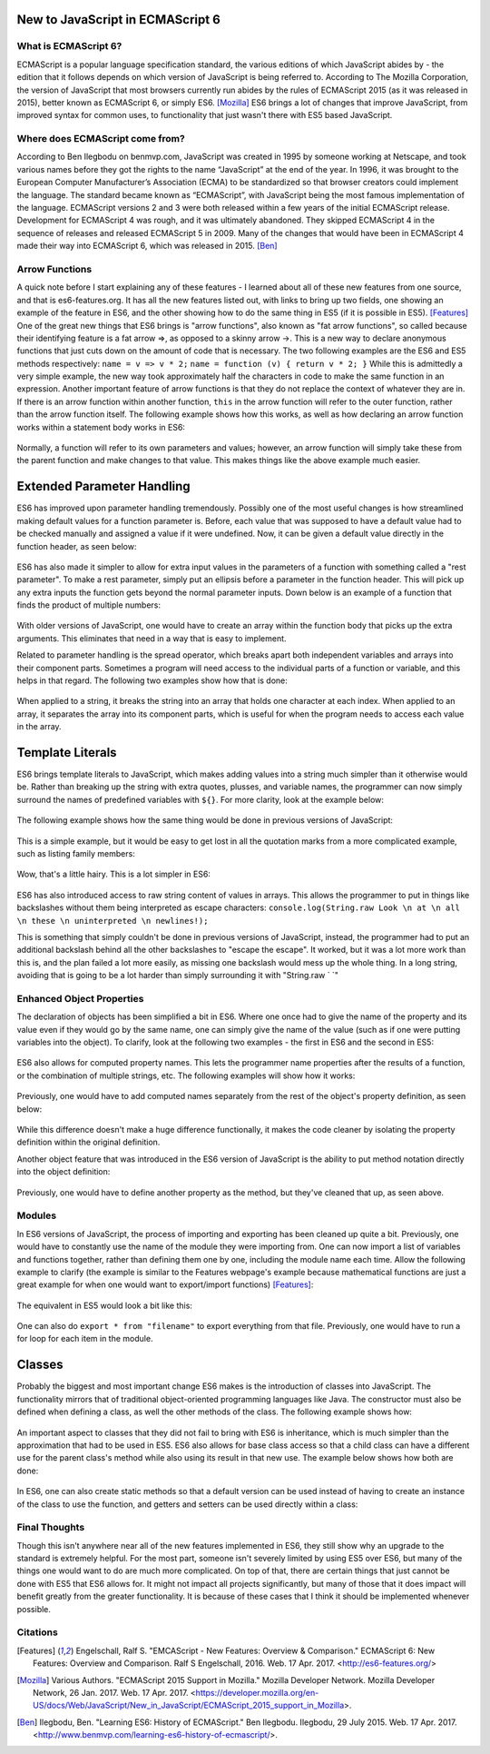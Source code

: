New to JavaScript in ECMAScript 6
=================================

What is ECMAScript 6?
---------------------
ECMAScript is a popular language specification standard, the various editions
of which JavaScript abides by - the edition that it follows depends on which
version of JavaScript is being referred to. According to The Mozilla Corporation, 
the version of JavaScript that most browsers currently run abides by the rules 
of ECMAScript 2015 (as it was released in 2015), better known as ECMAScript 6, 
or simply ES6. [Mozilla]_ ES6 brings a lot of changes that improve JavaScript, from improved syntax for 
common uses, to functionality that just wasn't there with ES5 based JavaScript.

Where does ECMAScript come from?
--------------------------------
According to Ben Ilegbodu on benmvp.com, 
JavaScript was created in 1995 by someone working at Netscape, and took 
various names before they got the rights to the name “JavaScript” at 
the end of the year. In 1996, it was brought to the European Computer 
Manufacturer’s Association (ECMA) to be standardized so that 
browser creators could implement the language. The standard 
became known as “ECMAScript”, with JavaScript being the most famous 
implementation of the language. ECMAScript versions 2 and 3 were both 
released within a few years of the initial ECMAScript release. 
Development for ECMAScript 4 was rough, and it was ultimately abandoned. 
They skipped ECMAScript 4 in the sequence of releases and released 
ECMAScript 5 in 2009. Many of the changes that would have been in 
ECMAScript 4 made their way into ECMAScript 6, which was released in 2015. [Ben]_

Arrow Functions
---------------
A quick note before I start explaining any of these features - I learned about
all of these new features from one source, and that is es6-features.org.
It has all the new features listed out, with links to bring up two fields,
one showing an example of the feature in ES6, and the other showing how to
do the same thing in ES5 (if it is possible in ES5). [Features]_
One of the great new things that ES6 brings is "arrow functions", also known
as "fat arrow functions", so called because their identifying feature is
a fat arrow =>, as opposed to a skinny arrow ->. This is a new way to declare
anonymous functions that just cuts down on the amount of code that is
necessary. The two following examples are the ES6 and ES5 methods 
respectively:
``name = v => v * 2;``
``name = function (v) { return v * 2; }``
While this is admittedly a very simple example, the new way took approximately 
half the characters in code to make the same function in an expression.
Another important feature of arrow functions is that they do not replace
the context of whatever they are in. If there is an arrow function within
another function, ``this`` in the arrow function will refer to the outer
function, rather than the arrow function itself. The following example shows 
how this works, as well as how declaring an arrow function works within a 
statement body works in ES6:

	.. code-block:: javascript
		:caption: maintaining "this" and declaring function in statement
		:linenos:

		Function Player() {
			this.strength = 20;
			setInterval( () => { //creates an anonymous function within the setInterval statement
				this.strength++; //increase the value of strength for the player
				console.log(this.strength); //as opposed to the strength of setInterval
			}, 2000); //set Interval runs the code every x milliseconds, defined here
		}

		var playerJonah = new Player(); //creates a new Player, whose strength will
		// constantly increase as the webpage keeps running

Normally, a function will refer to its own parameters and values; however,
an arrow function will simply take these from the parent function and
make changes to that value. This makes things like the above example much easier.

Extended Parameter Handling
===========================
ES6 has improved upon parameter handling tremendously. Possibly one of the
most useful changes is how streamlined making default values for a function
parameter is. Before, each value that was supposed to have a default value
had to be checked manually and assigned a value if it were undefined.
Now, it can be given a default value directly in the function header,
as seen below:

	.. code-block:: javascript
		:caption: Default values
		:linenos:

		function divide (a, b = 1) {
			return (a / b);
		}

ES6 has also made it simpler to allow for extra input values in the parameters
of a function with something called a "rest parameter". To make a rest parameter,
simply put an ellipsis before a parameter in the function header.
This will pick up any extra inputs the function gets beyond the normal
parameter inputs. Down below is an example of a function that finds the 
product of multiple numbers:

	.. code-block:: javascript
		:caption: rest parameter
		:linenos:

		function multiply (a, b, ...c) {
			var product = 1; // declare variable that will hold the product of the #s
			for (var i = 0; i < c.length; i++) { // multiply through the c numbers
				product = product * c[i];
				}
				product = product * a;
				product = product * b;
				return product;
		}

With older versions of JavaScript, one would have to create an array within
the function body that picks up the extra arguments. This eliminates that need
in a way that is easy to implement.

Related to parameter handling is the spread operator, which breaks apart
both independent variables and arrays into their component parts. Sometimes
a program will need access to the individual parts of a function or variable, 
and this helps in that regard. The following two examples show how that is done:

	.. code-block:: javascript
		:caption: Breaking hearts
		:linenos:

		var unbroken = "Heart";
		console.log(unbroken);
		var broken = [...unbroken]; // breaks apart Heart
		console.log(broken);

		function adding(a, b, c) {
			var sum = 0;
			for (i = 0; i < c.length; i++) {
				sum = sum + c[i];
			}
			sum = sum + a;
			sum = sum + b;
			return sum;
		}

		var numberGroup = [4, 5, 6, 7, 8];
		console.log(adding(2,3,[...numberGroup])); // prints 35;
		

.. image:: img/heart_cap.png
	:height: 270px
	:width: 270px
	:align: center

When applied to a string, it breaks the string into an array that holds one 
character at each index. When applied to an array, it separates the array into
its component parts, which is useful for when the program needs to access 
each value in the array.

Template Literals
=================
ES6 brings template literals to JavaScript, which makes adding values into a 
string much simpler than it otherwise would be. Rather than breaking up the 
string with extra quotes, plusses, and variable names, the programmer can
now simply surround the names of predefined variables with ``${}``.
For more clarity, look at the example below:

	.. code-block:: javascript
		:caption: String interpolation (ES6)
		:linenos:

		var year = 36;
		var actor = 'Matthew Broderick';
		var message = \`He\'s been in the business for ${year} years! Welcoming ${actor}!\`;
		console.log(message);

The following example shows how the same thing would be done in previous
versions of JavaScript:


	.. code-block:: javascript
		:caption: String interpolation (ES5)
		:linenos:

		var year = 36;
		var actor = 'Matthew Broderick';
		var message = "He\'s been in the business for " + year + "years! Welcoming " + actor + "!";

This is a simple example, but it would be easy to get lost in all the quotation
marks from a more complicated example, such as listing family members:


	.. code-block:: javascript
		:caption: More string interpolation (ES5)
		:linenos:

		var brother1 = 'Matt';
		var brother2 = 'Rob';
		var brother3 = 'Chris';
		var mother = 'Lori';
		var father = 'Russ';
		var message = "Hi! I have three brothers: " + brother1 + ", " + brother2 + ", and "
		+ brother3 + ". My mother is named " + mother + ", and my father is named " + father + ".";
		console.log(message);
		
Wow, that's a little hairy. This is a lot simpler in ES6:
	
	.. code-block:: javascript
		:caption: More string interpolation (ES6)
		:linenos:

		var brother1 = 'Matt';
		var brother2 = 'Rob';
		var brother3 = 'Chris';
		var mother = 'Lori';
		var father = 'Russ';
		var message = \`Hi! I have three brothers: ${brother1}, ${brother2}, 
		and ${brother3}. My mother is named ${mother}, and my father is named ${father}.\`;
		console.log(message);

ES6 has also introduced access to raw string content of values in arrays. This 
allows the programmer to put in things like backslashes without them being
interpreted as escape characters:
``console.log(String.raw Look \n at \n all \n these \n uninterpreted \n newlines!);``

This is something that simply couldn't be done in previous versions of
JavaScript, instead, the programmer had to put an additional backslash
behind all the other backslashes to "escape the escape". It worked, but it
was a lot more work than this is, and the plan failed a lot more easily, as
missing one backslash would mess up the whole thing. In a long string,
avoiding that is going to be a lot harder than simply surrounding it with
"String.raw ` `"

Enhanced Object Properties
--------------------------
The declaration of objects has been simplified a bit in ES6. Where one once
had to give the name of the property and its value even if they would go by
the same name, one can simply give the name of the value (such as if one were
putting variables into the object). To clarify, look at the following two examples - the first in ES6 and the second in ES5:

	.. code-block:: javascript
		:caption: What up object in ES6
		:linenos:

		var x = 'What';
		var y = 'Up';
		obj = { x, y }; // sets the name of the properties as x and y respectively
		// while assigning them the values that are assigned to the variables x and y.
		console.log(obj);


	.. code-block:: javascript
		:caption: What up object in ES5
		:linenos:

		var x = 'What';
		var y = 'Up';
		obj = { x : x, y : y}; // does the same as above, only it wouldn't work
		// without the names being manually declared
		console.log(obj);


.. image:: img/what_up.png
	:height: 160px
	:width: 250px
	:align: center

ES6 also allows for computed property names. This lets the programmer name
properties after the results of a function, or the combination of multiple strings, etc. The following examples will show how it works:

	.. code-block:: javascript
		:caption: computed property name in ES6
		:linenos:

		var age = 53;
		obj = { name: 'Jim Penny', [ "gift at age " + age]: 'another tie' };
		console.log(obj);

Previously, one would have to add computed names separately from the rest of
the object's property definition, as seen below:

	.. code-block:: javascript
		:caption: computed property name in ES5
		:linenos:

		var age = 53;
		obj = { name: 'Jim Penny' };
		obj[ "gift at age " + age] = 'another tie';


.. image:: img/jim_penny.png
	:height: 170px
	:width: 270px
	:align: center

While this difference doesn't make a huge difference functionally, it makes the
code cleaner by isolating the property definition within the original definition.

Another object feature that was introduced in the ES6 version of JavaScript
is the ability to put method notation directly into the object definition:

	.. code-block:: javascript
		:caption: method in object ES6
		:linenos:

		object = {
			meterHeight : 1.9,
			kilogramMass : 125,
			BMICalc(meterHeight, kilogramMass) {
				return kilogramMass / (meterHeight * meterHeight);
			}
		};
		console.log(object.BMICalc(object.meterHeight, object.kilogramMass));

.. image:: img/bmi.png
	:height: 350px
	:width: 240px
	:align: center

Previously, one would have to define another property as the method, but
they've cleaned that up, as seen above.

Modules
-------
In ES6 versions of JavaScript, the process of importing and exporting has 
been cleaned up quite a bit.  Previously, one would have to constantly use 
the name of the module they were importing from. One can now import a list
of variables and functions together, rather than defining them one by one,
including the module name each time. Allow the following example to clarify
(the example is similar to the Features webpage's example because mathematical
functions are just a great example for when one would want to export/import
functions) [Features]_:

	.. code-block:: javascript
		:caption: importing and exporting in ES6
		:linenos:

		// in the source JavaScript file (lib/mathstuff)
		export function double(x) { return 2 * x };
		export function half(x) { return x / 2 } ;
		export function square(x) { return x * x };
		export var pi = 3.14159265358979;
		export function circumference (radius) { return pi * square(radius) };

		// in the target JavaScript file
		import { double, half, square, pi, circumference } as math from "lib/math"
		console.log("The circumference of a circle is equal to its radius 
		squared, multiplied by pi.");
		console.log("In other words, a circle with a radius of 2 inches will 
		have a circumference of " + circumference(2) + " inches.");

The equivalent in ES5 would look a bit like this:

	.. code-block:: javascript
		:caption: importing and exporting in ES5
		:linenos:

		// in the source JavaScript file (lib/mathstuff)
		MathStuff = {};
		MathStuff.double(x) { return 2 * x };
		MathStuff.half(x) { return x / 2 };
		MathStuff.square(x) { return x * x };
		MathStuff.pi = 3.14159265358979;
		MathStuff.circumference(radius) { return pi * square(radius)};

		// in the target JavaScript file
		var double = MathStuff.double, half = MathStuff.half, square = MathStuff.square,
		pi = MathStuff.pi, circumference = MathStuff.circumference;
		console.log("The circumference of a circle is equal to its radius 
		squared, multiplied by pi.");
		console.log("In other words, a circle with a radius of 2 inches will 
		have a circumference of " + circumference(2) + " inches.");

One can also do ``export * from "filename"`` to export everything from that
file.  Previously, one would have to run a for loop for each item in the
module.


Classes
=======
Probably the biggest and most important change ES6 makes is the introduction
of classes into JavaScript.  The functionality mirrors that of traditional
object-oriented programming languages like Java.  The constructor must also
be defined when defining a class, as well the other methods of the class.
The following example shows how:
	

	.. code-block:: javascript
		:caption: class creation in ES6
		:linenos:

		class Lifter {
			constructor (height, weight) {
				this.height = height;
				this.weight = weight;
			}
			minExpectedDeadlift(weight) {
				return 2 * this.weight;
			}
			minExpectedJump(height) {
				return (44 - (this.height / 6));
			}
		}

		bob = new Lifter(72, 280);
		console.log(bob.minExpectedDeadlift()); // prints 560;

An important aspect to classes that they did not fail to bring with ES6
is inheritance, which is much simpler than the approximation that had to be
used in ES5.  ES6 also allows for base class access so that a child class 
can have a different use for the parent class's method while also using 
its result in that new use.  The example below shows how both are done:

	.. code-block:: javascript
		:caption: inheritance and method adaptation
		:linenos:

		class Powerlifter extends Lifter {
			constructor (height, weight, squat, bench, deadlift) {
				super(height, weight);
				this.squat = squat;
				this.bench = bench;
				this.deadlift = deadlift;
			}
			minExpectedDeadlift() {
				return super.minExpectedDeadlift()*1.25; //changes for child class
			}
		}

		rob = new Powerlifter(70, 400);
		console.log(rob.minExpectedDeadlift()); // prints 1000;

In ES6, one can also create static methods so that a default version can be
used instead of having to create an instance of the class to use the function,
and getters and setters can be used directly within a class:

	.. code-block:: javascript
		:caption: getters and setters
		:linenos:


		class Shoppinglist {
			constructor (galsMilk, dozEggs, loavesBread) {
				this._galsMilk = galsMilk;
				this._dozEggs = dozEggs;
				this._loavesBread = loavesBread;
			}

			set galsMilk (galsMilk) {this._galsMilk = galsMilk; }
			get galsMilk () {return this._galsMilk; }
			set dozEggs (dozEggs) {this._dozEggs = dozEggs; }
			get dozEggs () {return this._dozEggs; }
			set loavesBread (loavesBread) {this._loavesBread = loavesBread; }
			get loavesBread () {return this._loavesBread; }
			get potentialEggSandwiches () {return Math.min(this._loavesBread * 10, this._dozEggs * 6); }
		}

		myShoppingList = new Shoppinglist(0, 6, 2);
		console.log(myShoppingList.potentialEggSandwiches); //returns # of possible egg sandwiches from what is still on the shopping list
		myShoppingList.loavesBread = myShoppingList.loavesBread - 2; //runs the setter for loavesBread
		console.log(myShoppingList.potentialEggSandwiches); //0 loavesBread on the list, 0 potentialEggSandwiches

.. image:: img/sandwiches.png
	:height: 250px
	:width: 250px
	:align: center

Final Thoughts
--------------
Though this isn't anywhere near all of the new features implemented in ES6,
they still show why an upgrade to the standard is extremely helpful.
For the most part, someone isn't severely limited by using ES5 over ES6,
but many of the things one would want to do are much more complicated.
On top of that, there are certain things that just cannot be done with
ES5 that ES6 allows for. It might not impact all projects significantly,
but many of those that it does impact will benefit greatly from the greater
functionality.  It is because of these cases that I think it should be
implemented whenever possible.


Citations
---------
.. [Features] Engelschall, Ralf S. "EMCAScript - New Features: Overview & Comparison." ECMAScript 6: New Features: Overview and Comparison. Ralf S Engelschall, 2016. Web. 17 Apr. 2017. <http://es6-features.org/>

.. [Mozilla] Various Authors. "ECMAScript 2015 Support in Mozilla." Mozilla Developer Network. Mozilla Developer Network, 26 Jan. 2017. Web. 17 Apr. 2017. <https://developer.mozilla.org/en-US/docs/Web/JavaScript/New_in_JavaScript/ECMAScript_2015_support_in_Mozilla>.


.. [Ben] Ilegbodu, Ben. "Learning ES6: History of ECMAScript." Ben Ilegbodu. Ilegbodu, 29 July 2015. Web. 17 Apr. 2017. <http://www.benmvp.com/learning-es6-history-of-ecmascript/>.
